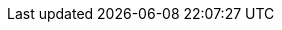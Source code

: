 :PRODUCT: Red Hat Decision Manager
:ENTERPRISE_VERSION: 7.1
:COMMUNITY_VERSION: 7.8
:PRODUCT_VERSION: {ENTERPRISE_VERSION}

:URL_COMPONENT_PRODUCT: red_hat_decision_manager

:KIE_SERVER: Decision Server
:A_KIE_SERVER: a Decision Server
:KIE_SERVERS: Decision Servers

:CENTRAL: Decision Central

:ENGINE: decision engine
